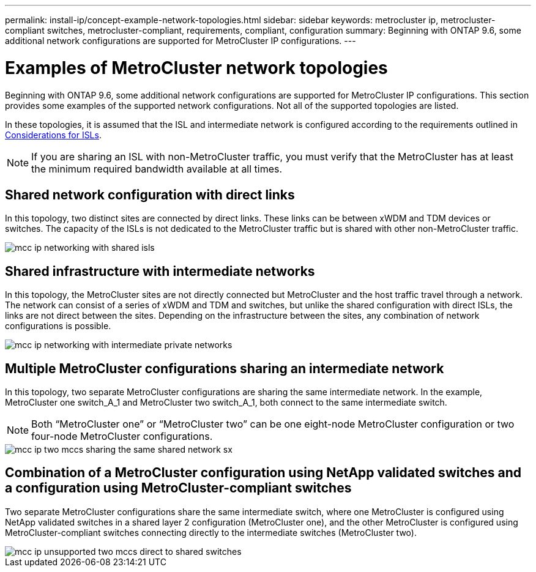 ---
permalink: install-ip/concept-example-network-topologies.html
sidebar: sidebar
keywords: metrocluster ip, metrocluster-compliant switches, metrocluster-compliant, requirements, compliant, configuration
summary: Beginning with ONTAP 9.6, some additional network configurations are supported for MetroCluster IP configurations.
---

= Examples of MetroCluster network topologies
:icons: font
:imagesdir: ../media/

[.lead]
Beginning with ONTAP 9.6, some additional network configurations are supported for MetroCluster IP configurations. This section provides some examples of the supported network configurations. Not all of the supported topologies are listed.

In these topologies, it is assumed that the ISL and intermediate network is configured according to the requirements outlined in link:concept-requirements-isls.html[Considerations for ISLs]. 

NOTE: If you are sharing an ISL with non-MetroCluster traffic, you must verify that the MetroCluster has at least the minimum required bandwidth available at all times.

== Shared network configuration with direct links

In this topology, two distinct sites are connected by direct links. These links can be between xWDM and TDM devices or switches. The capacity of the ISLs is not dedicated to the MetroCluster traffic but is shared with other non-MetroCluster traffic.

image::../media/mcc_ip_networking_with_shared_isls.gif[]

== Shared infrastructure with intermediate networks

In this topology, the MetroCluster sites are not directly connected but MetroCluster and the host traffic travel through a network. 
The network can consist of a series of xWDM and TDM and switches, but unlike the shared configuration with direct ISLs, the links are not direct between the sites. Depending on the infrastructure between the sites, any combination of network configurations is possible. 

image::../media/mcc_ip_networking_with_intermediate_private_networks.gif[]

== Multiple MetroCluster configurations sharing an intermediate network

In this topology, two separate MetroCluster configurations are sharing the same intermediate network. In the example, MetroCluster one switch_A_1 and MetroCluster two switch_A_1, both connect to the same intermediate switch. 

NOTE: Both “MetroCluster one” or “MetroCluster two” can be one eight-node MetroCluster configuration or two four-node MetroCluster configurations.

image::../media/mcc_ip_two_mccs_sharing_the_same_shared_network_sx.gif[]

== Combination of a MetroCluster configuration using NetApp validated switches and a configuration using MetroCluster-compliant switches

Two separate MetroCluster configurations share the same intermediate switch, where one MetroCluster is configured using NetApp validated switches in a shared layer 2 configuration (MetroCluster one), and the other MetroCluster is configured using MetroCluster-compliant switches connecting directly to the intermediate switches (MetroCluster two).

image::../media/mcc_ip_unsupported_two_mccs_direct_to_shared_switches.png[]

